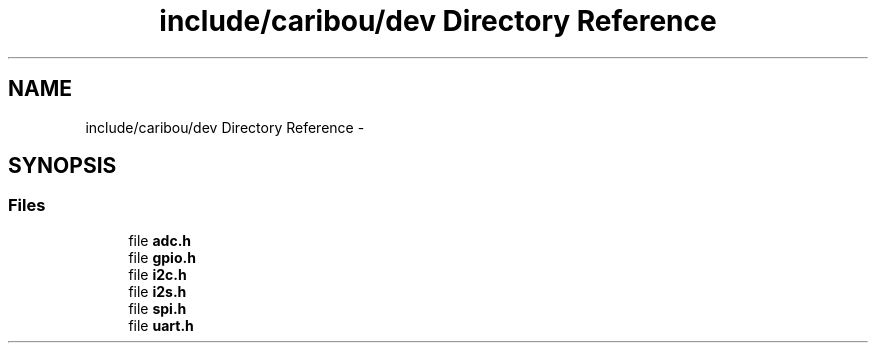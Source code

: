 .TH "include/caribou/dev Directory Reference" 3 "Sat Jul 19 2014" "Version 0.9" "CARIBOU RTOS" \" -*- nroff -*-
.ad l
.nh
.SH NAME
include/caribou/dev Directory Reference \- 
.SH SYNOPSIS
.br
.PP
.SS "Files"

.in +1c
.ti -1c
.RI "file \fBadc\&.h\fP"
.br
.ti -1c
.RI "file \fBgpio\&.h\fP"
.br
.ti -1c
.RI "file \fBi2c\&.h\fP"
.br
.ti -1c
.RI "file \fBi2s\&.h\fP"
.br
.ti -1c
.RI "file \fBspi\&.h\fP"
.br
.ti -1c
.RI "file \fBuart\&.h\fP"
.br
.in -1c
